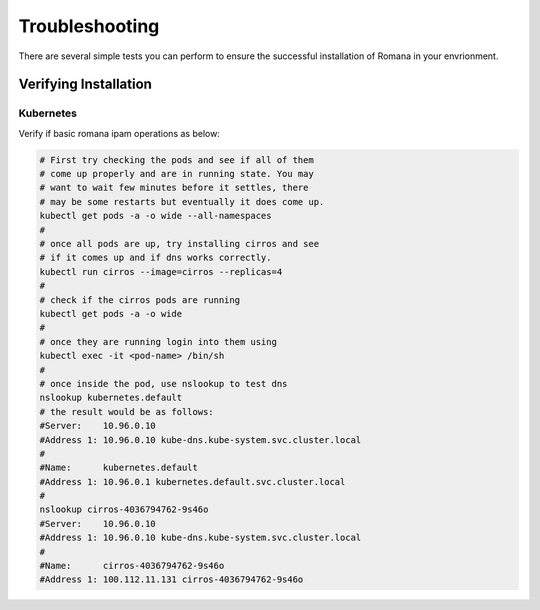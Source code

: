 Troubleshooting
===============

There are several simple tests you can perform to ensure the successful installation of Romana in your envrionment.

Verifying Installation
----------------------

Kubernetes
~~~~~~~~~~

Verify if basic romana ipam operations as below:

.. code:: bash

	# First try checking the pods and see if all of them
	# come up properly and are in running state. You may
	# want to wait few minutes before it settles, there
	# may be some restarts but eventually it does come up.
	kubectl get pods -a -o wide --all-namespaces
	#
	# once all pods are up, try installing cirros and see
	# if it comes up and if dns works correctly.
	kubectl run cirros --image=cirros --replicas=4
	#
	# check if the cirros pods are running
	kubectl get pods -a -o wide 
	#
	# once they are running login into them using
	kubectl exec -it <pod-name> /bin/sh
	#
	# once inside the pod, use nslookup to test dns
	nslookup kubernetes.default
	# the result would be as follows:
	#Server:    10.96.0.10
	#Address 1: 10.96.0.10 kube-dns.kube-system.svc.cluster.local
	#
	#Name:      kubernetes.default
	#Address 1: 10.96.0.1 kubernetes.default.svc.cluster.local
	#
	nslookup cirros-4036794762-9s46o
	#Server:    10.96.0.10
	#Address 1: 10.96.0.10 kube-dns.kube-system.svc.cluster.local
	#
	#Name:      cirros-4036794762-9s46o
	#Address 1: 100.112.11.131 cirros-4036794762-9s46o


